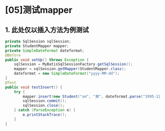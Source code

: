 

* [05]测试mapper

** 1. 此处仅以插入方法为例测试

#+begin_src java
      private SqlSession sqlSession;
      private StudentMapper mapper;
      private SimpleDateFormat dateformat;
      @Before
      public void setUp() throws Exception {
          sqlSession = MyBatisSqlSessionFactory.getSqlSession();
          mapper = sqlSession.getMapper(StudentMapper.class);
          dateformat = new SimpleDateFormat("yyyy-MM-dd");
      }
      @Test
      public void testInsert() {
          try {
              mapper.insert(new Student("xm", "男", dateformat.parse("1995-12-25"), "北京"));
              sqlSession.commit();
              sqlSession.close();
          } catch (ParseException e) {
              e.printStackTrace();
          }
      }
#+end_src